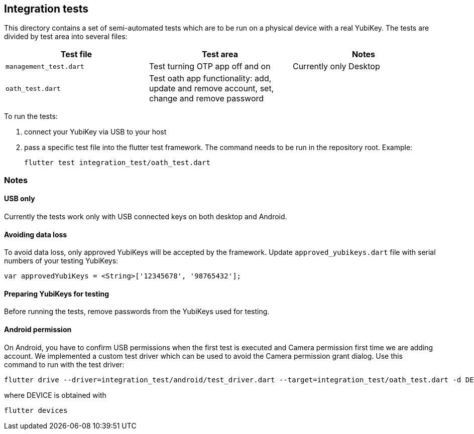 == Integration tests

This directory contains a set of semi-automated tests which are to be run on a physical device with a real YubiKey. The tests are divided by test area into several files:

|===
|Test file | Test area | Notes

|`management_test.dart`
|Test turning OTP app off and on
|Currently only Desktop

|`oath_test.dart`
|Test oath app functionality: add, update and remove account, set, change and remove password
|
|===

To run the tests:

1. connect your YubiKey via USB to your host

2. pass a specific test file into the flutter test framework. The command needs to be run in the repository root. Example:

    flutter test integration_test/oath_test.dart


=== Notes

==== USB only
Currently the tests work only with USB connected keys on both desktop and Android.

==== Avoiding data loss
To avoid data loss, only approved YubiKeys will be accepted by the framework. Update `approved_yubikeys.dart` file with serial numbers of your testing YubiKeys:

    var approvedYubiKeys = <String>['12345678', '98765432'];

==== Preparing YubiKeys for testing
Before running the tests, remove passwords from the YubiKeys used for testing.

==== Android permission
On Android, you have to confirm USB permissions when the first test is executed and Camera permission first time we are adding account. We implemented a custom test driver which can be used to avoid the Camera permission grant dialog. Use this command to run with the test driver:

    flutter drive --driver=integration_test/android/test_driver.dart --target=integration_test/oath_test.dart -d DEVICE

where DEVICE is obtained with

    flutter devices
